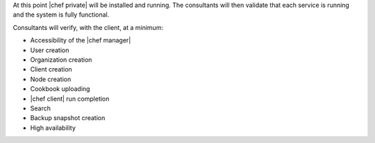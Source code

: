 .. The contents of this file may be included in multiple topics.
.. This file should not be changed in a way that hinders its ability to appear in multiple documentation sets.

At this point |chef private| will be installed and running. The consultants will then validate that each service is running and the system is fully functional.

Consultants will verify, with the client, at a minimum:

* Accessibility of the |chef manager|
* User creation
* Organization creation
* Client creation
* Node creation
* Cookbook uploading
* |chef client| run completion
* Search
* Backup snapshot creation
* High availability

